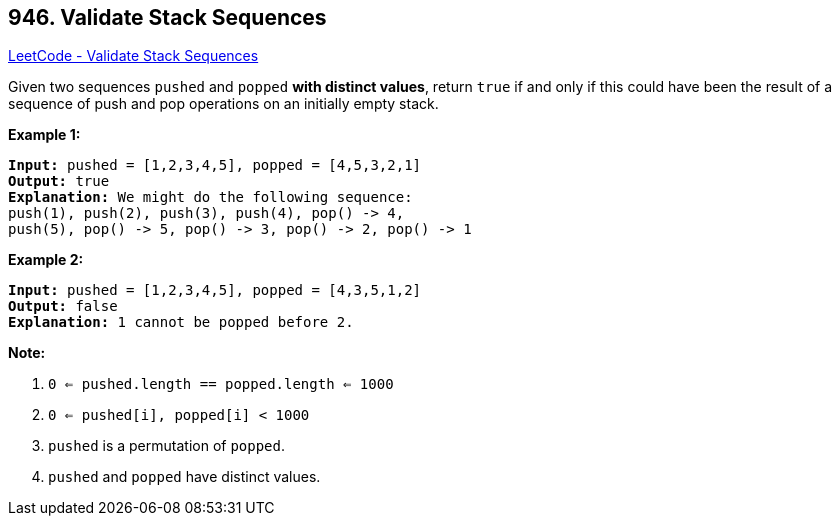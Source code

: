 == 946. Validate Stack Sequences

https://leetcode.com/problems/validate-stack-sequences/[LeetCode - Validate Stack Sequences]

Given two sequences `pushed` and `popped` *with distinct values*, return `true` if and only if this could have been the result of a sequence of push and pop operations on an initially empty stack.

 


*Example 1:*

[subs="verbatim,quotes,macros"]
----
*Input:* pushed = [1,2,3,4,5], popped = [4,5,3,2,1]
*Output:* true
*Explanation:* We might do the following sequence:
push(1), push(2), push(3), push(4), pop() -> 4,
push(5), pop() -> 5, pop() -> 3, pop() -> 2, pop() -> 1
----


*Example 2:*

[subs="verbatim,quotes,macros"]
----
*Input:* pushed = [1,2,3,4,5], popped = [4,3,5,1,2]
*Output:* false
*Explanation:* 1 cannot be popped before 2.
----

 

*Note:*


. `0 <= pushed.length == popped.length <= 1000`
. `0 <= pushed[i], popped[i] < 1000`
. `pushed` is a permutation of `popped`.
. `pushed` and `popped` have distinct values.



